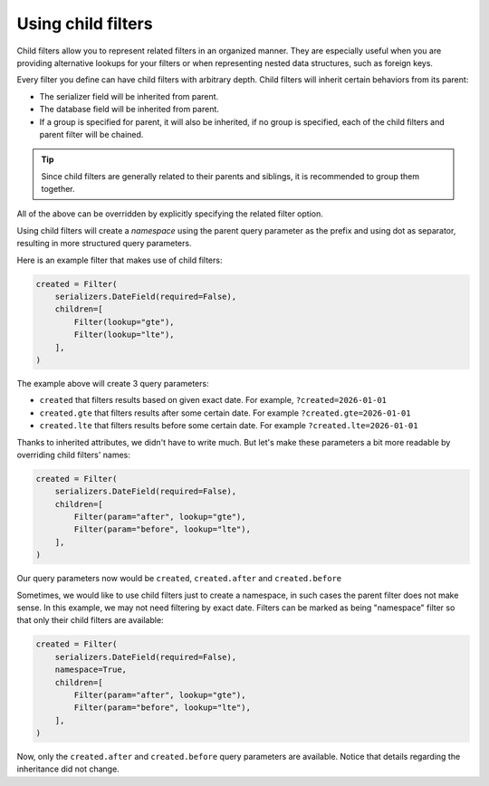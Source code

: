 Using child filters
===================

Child filters allow you to represent related filters in an organized manner.
They are especially useful when you are providing alternative lookups for your
filters or when representing nested data structures, such as foreign keys.

Every filter you define can have child filters with arbitrary depth. Child
filters will inherit certain behaviors from its parent:

- The serializer field will be inherited from parent.
- The database field will be inherited from parent.
- If a group is specified for parent, it will also be inherited, if no group is
  specified, each of the child filters and parent filter will be chained.

.. tip::

    Since child filters are generally related to their parents and siblings, it
    is recommended to group them together.

All of the above can be overridden by explicitly specifying the related filter
option.

Using child filters will create a *namespace* using the parent query parameter
as the prefix and using dot as separator, resulting in more structured query
parameters.

Here is an example filter that makes use of child filters:

.. code-block:: python

    created = Filter(
        serializers.DateField(required=False),
        children=[
            Filter(lookup="gte"),
            Filter(lookup="lte"),
        ],
    )

The example above will create 3 query parameters:

- ``created`` that filters results based on given exact date. For example,
  ``?created=2026-01-01``
- ``created.gte`` that filters results after some certain date. For example
  ``?created.gte=2026-01-01``
- ``created.lte`` that filters results before some certain date. For example
  ``?created.lte=2026-01-01``

Thanks to inherited attributes, we didn't have to write much. But let's make
these parameters a bit more readable by overriding child filters' names:

.. code-block:: python

    created = Filter(
        serializers.DateField(required=False),
        children=[
            Filter(param="after", lookup="gte"),
            Filter(param="before", lookup="lte"),
        ],
    )

Our query parameters now would be ``created``, ``created.after`` and
``created.before``

Sometimes, we would like to use child filters just to create a namespace, in
such cases the parent filter does not make sense. In this example, we may not
need filtering by exact date. Filters can be marked as being "namespace" filter
so that only their child filters are available:

.. code-block:: python

    created = Filter(
        serializers.DateField(required=False),
        namespace=True,
        children=[
            Filter(param="after", lookup="gte"),
            Filter(param="before", lookup="lte"),
        ],
    )

Now, only the ``created.after`` and ``created.before`` query parameters are
available. Notice that details regarding the inheritance did not change.
